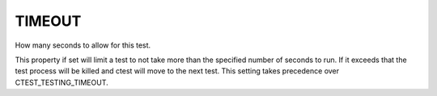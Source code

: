 TIMEOUT
-------

How many seconds to allow for this test.

This property if set will limit a test to not take more than the
specified number of seconds to run.  If it exceeds that the test
process will be killed and ctest will move to the next test.  This
setting takes precedence over CTEST_TESTING_TIMEOUT.
